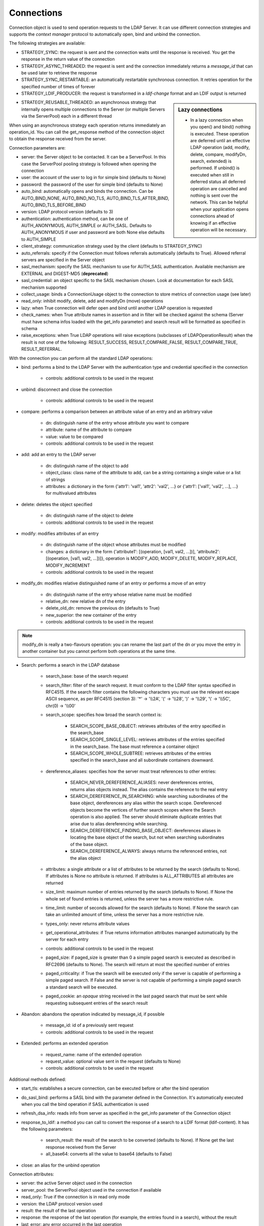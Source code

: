 ###########
Connections
###########

Connection object is used to send operation requests to the LDAP Server. It can use different connection strategies and supports the *context manager* protocol to automatically open, bind and unbind the connection.

The following strategies are available:

* STRATEGY_SYNC: the request is sent and the connection waits until the response is received. You get the response in the return value of the connection

* STRATEGY_ASYNC_THREADED: the request is sent and the connection immediately returns a *message_id* that can be used later to retrieve the response

* STRATEGY_SYNC_RESTARTABLE: an automatically restartable synchronous connection. It retries operation for the specified number of times of forever

* STRATEGY_LDIF_PRODUCER: the request is transformed in a *ldif-change* format and an LDIF output is returned

.. sidebar:: Lazy connections

   * In a lazy connection when you open() and bind() nothing is executed. These operation are deferred until an effective LDAP operation (add, modify, delete, compare, modifyDn, search, extended) is performed. If unbind() is executed when still in deferred status all deferred operation are cancelled and nothing is sent over the network. This can be helpful when your application opens connections ahead of knowing if an effective operation will be necessary.

* STRATEGY_REUSABLE_THREADED: an asynchronous strategy that internally opens multiple connections to the Server (or multiple Servers via the ServerPool) each in a different thread

When using an asynchronous strategy each operation returns immediately an operation_id. You can call the get_response method of the connection object to obtain the response received from the server.

Connection parameters are:

* server: the Server object to be contacted. It can be a ServerPool. In this case the ServerPool pooling strategy is followed when opening the connection

* user: the account of the user to log in for simple bind (defaults to None)

* password: the password of the user for simple bind (defaults to None)

* auto_bind: automatically opens and binds the connection. Can be AUTO_BIND_NONE, AUTO_BIND_NO_TLS, AUTO_BIND_TLS_AFTER_BIND, AUTO_BIND_TLS_BEFORE_BIND

* version: LDAP protocol version (defaults to 3)

* authentication: authentication method, can be one of AUTH_ANONYMOUS, AUTH_SIMPLE or AUTH_SASL. Defaults to AUTH_ANONYMOUS if user and password are both None else defaults to AUTH_SIMPLE

* client_strategy: communication strategy used by the client (defaults to STRATEGY_SYNC)

* auto_referrals: specify if the Connection must follows referrals automatically (defaults to True). Allowed referral servers are specified in the Server object

* sasl_mechanism: specify the SASL mechanism to use for AUTH_SASL authentication. Available mechanism are EXTERNAL and DIGEST-MD5 (**deprecated**)

* sasl_credential: an object specific to the SASL mechanism chosen. Look at documentation for each SASL mechanism supported

* collect_usage: binds a ConnectionUsage object to the connection to store metrics of connection usage (see later)

* read_only: inhibit modify, delete, add and modifyDn (move) operations

* lazy: when True connection will defer open and bind until another LDAP operation is requested

* check_names: when True attribute names in assertion and in filter will be checked against the schema (Server must have schema infos loaded with the get_info parameter) and search result will be formatted as specified in schema

* raise_exceptions: when True LDAP operations will raise exceptions (subclasses of LDAPOperationResult) when the result is not one of the following: RESULT_SUCCESS, RESULT_COMPARE_FALSE, RESULT_COMPARE_TRUE, RESULT_REFERRAL.

With the connection you can perform all the standard LDAP operations:

* bind: performs a bind to the LDAP Server with the authentication type and credential specified in the connection

    * controls: additional controls to be used in the request

* unbind: disconnect and close the connection

    * controls: additional controls to be used in the request

* compare: performs a comparison between an attribute value of an entry and an arbitrary value

    * dn: distinguish name of the entry whose attribute you want to compare

    * attribute: name of the attribute to compare

    * value: value to be compared

    * controls: additional controls to be used in the request

* add: add an entry to the LDAP server

    * dn: distinguish name of the object to add

    * object_class: class name of the attribute to add, can be a string containing a single value or a list of strings

    * attributes: a dictionary in the form {'attr1': 'val1', 'attr2': 'val2', ...} or {'attr1': ['val1', 'val2', ...], ...} for multivalued attributes

* delete: deletes the object specified

    * dn: distinguish name of the object to delete

    * controls: additional controls to be used in the request

* modify: modifies attributes of an entry

    * dn: distinguish name of the object whose attributes must be modified

    * changes: a dictionary in the form {'attribute1': [(operation, [val1, val2, ...])], 'attribute2': [(operation, [val1, val2, ...])]}, operation is MODIFY_ADD, MODIFY_DELETE, MODIFY_REPLACE, MODIFY_INCREMENT

    * controls: additional controls to be used in the request

* modify_dn: modifies relative distinguished name of an entry or performs a move of an entry

    * dn: distinguish name of the entry whose relative name must be modified

    * relative_dn: new relative dn of the entry

    * delete_old_dn: remove the previous dn (defaults to True)

    * new_superior: the new container of the entry

    * controls: additional controls to be used in the request

.. note::

   modify_dn is really a two-flavours operation: you can rename the last part of the dn *or* you move the entry in another container but you cannot perform both operations at the same time.

* Search: performs a search in the LDAP database

    * search_base: base of the search request

    * search_filter: filter of the search request. It must conform to the LDAP filter syntax specified in RFC4515. If the search filter contains the following characters you must use the relevant escape ASCII sequence, as per RFC4515 (section 3): '*' -> '\\\\2A', '(' -> '\\\\28', ')' -> '\\\\29', '\\' -> '\\\\5C', chr(0) -> '\\\\00'

    * search_scope: specifies how broad the search context is:

        * SEARCH_SCOPE_BASE_OBJECT: retrieves attributes of the entry specified in the search_base

        * SEARCH_SCOPE_SINGLE_LEVEL: retrieves attributes of the entries specified in the search_base. The base must reference a container object

        *  SEARCH_SCOPE_WHOLE_SUBTREE: retrieves attributes of the entries specified in the search_base and all subordinate containers downward.

    * dereference_aliases: specifies how the server must treat references to other entries:

        * SEARCH_NEVER_DEREFERENCE_ALIASES: never dereferences entries, returns alias objects instead. The alias contains the reference to the real entry

        * SEARCH_DEREFERENCE_IN_SEARCHING: while searching subordinates of the base object, dereferences any alias within the search scope. Dereferenced objects become the vertices of further search scopes where the       Search operation is also applied. The server should eliminate duplicate entries that arise due to alias dereferencing while searching.

        * SEARCH_DEREFERENCE_FINDING_BASE_OBJECT: dereferences aliases in locating the base object of the search, but not when searching subordinates of the base object.

        * SEARCH_DEREFERENCE_ALWAYS: always returns the referenced entries, not the alias object

    * attributes: a single attribute or a list of attributes to be returned by the search (defaults to None). If attributes is None  no attribute is returned. If attributes is ALL_ATTRIBUTES all attributes are returned

    * size_limit: maximum number of entries returned by the search (defaults to None). If None the whole set of found entries is returned, unless the server has a more restrictive rule.

    * time_limit: number of seconds allowed for the search (defaults to None). If None the search can take an unlimited amount of time, unless the server has a more restrictive rule.

    * types_only: never returns attribute values

    * get_operational_attributes: if True returns information attributes mananged automatically by the server for  each entry

    * controls: additional controls to be used in the request

    * paged_size: if paged_size is greater than 0 a simple paged search is executed as described in RFC2696 (defaults to None). The search will return at most the specified number of entries

    * paged_criticality: if True the search will be executed only if the server is capable of performing a simple paged search. If False and the server is not capable of performing a simple paged search a standard search will be executed.

    * paged_cookie: an *opaque* string received in the last paged search that must be sent while requesting subsequent entries of the search result

* Abandon: abandons the operation indicated by message_id, if possible

    * message_id: id of a previously sent request

    * controls: additional controls to be used in the request

* Extended: performs an extended operation

    * request_name: name of the extended operation

    * request_value: optional value sent in the request (defaults to None)

    * controls: additional controls to be used in the request


Additional methods defined:

* start_tls: establishes a secure connection, can be executed before or after the bind operation

* do_sasl_bind: performs a SASL bind with the parameter defined in the Connection. It's automatically executed when you call the bind operation if SASL authentication is used

* refresh_dsa_info: reads info from server as specified in the get_info parameter of the Connection object

* response_to_ldif: a method you can call to convert the response of a search to a LDIF format (ldif-content). It has the following parameters:

    * search_result: the result of the search to be converted (defaults to None). If None get the last response received from the Server

    * all_base64: converts all the value to base64 (defaults to False)

* close: an alias for the unbind operation

Connection attributes:

* server: the active Server object used in the connection

* server_pool: the ServerPool object used in the connection if available

* read_only: True if the connection is in read only mode

* version: the LDAP protocol version used

* result: the result of the last operation

* response: the response of the last operation (for example, the entries found in a search), without the result

* last_error: any error occurred in the last operation

* bound: True if bound to server else False

* listening: True if the socket is listening to the server

* closed: True if the socket is not open

* strategy_type: the strategy type used by the connection

* strategy: the strategy instance used by the connection

* authentication: the authentication type used in the connection

* user: the user name for simple bind

* password: password for simple bind

* auto_bind: True if auto_bind is active else False

* tls_started: True if the Transport Security Layer is active

* usage: metrics of connection usage

* lazy: connection will defer open and bind until another LDAP operation is requested

* check_names: True if you want to check the attribute and object class names against the schema in filters and in add/compare/modify operations (:class: requested by RFC)

* pool_name: an identifier for the Connection pool when using a pooled connection strategy

* pool_size: size of the connection pool used in a pooled connection strategy

* pool_lifetime: number of second before recreating a new connection in a pooled connection strategy

Simple Paged search
-------------------

The search operation can perform a *simple paged search* as per RFC2696. You must specify the required number of entries in each response set. After the first search you must send back the cookie you get with each response in each subsequent search. If you send 0 as paged_size and a valid cookie the search operation referred by that cookie is abandoned.
Cookie can be found in connection.result['controls']['1.2.840.113556.1.4.319']['value']['cookie']; the server may return an estimated total number of entries in connection.result['controls']['1.2.840.113556.1.4.319']['value']['size']. You can change the paged_size in any subsequent search request.

Example::

    from ldap3 import Server, Connection, SEARCH_SCOPE_WHOLE_SUBTREE
    total_entries = 0
    server = Server('test-server')
    connection = Connection(server, user='test-user', password='test-password', auto_bind=True)
    connection.search(search_base='o=test', search_filter='(objectClass=inetOrgPerson)', search_scope=SEARCH_SCOPE_WHOLE_SUBTREE,
                      attributes=['cn', 'givenName'], paged_size=5)
    total_entries += len(connection.response)
    cookie = self.connection.result['controls']['1.2.840.113556.1.4.319']['value']['cookie']
    while cookie:
        connection.search(search_base = 'o=test', search_filter = '(object_class=inetOrgPerson)', search_scope = SEARCH_SCOPE_WHOLE_SUBTREE,
                          attributes = ['cn', 'givenName'], paged_size = 5, paged_cookie = cookie)
        total_entries += len(connection.response)
        cookie = self.connection.result['controls']['1.2.840.113556.1.4.319']['value']['cookie']
    print('Total entries retrieved:', total_entries)
    connection.close()

Controls
========
Controls, if used, must be a list of tuples. Each tuple must have 3 elements: the control OID, a boolean to specify if the control is critical, and a value. If the boolean is set to True the server must honorate the control or refuse the operation. Mixing controls must be defined in controls specification (as per RFC4511)


Responses
=========

Responses are received and stored in the connection.response as a list of dictionaries.
You can get the search result entries of a Search operation iterating over the response attribute. Each entry is a dictionary with the following field:
* dn: the distinguished name of the entry
* attributes: a dictionary of returned attributes and their values. Values are list. Values are in UTF-8 format.
* raw_attributes: same as 'attributes' but not encoded (bytearray)

Result
======

Each operation has a result stored as a dictionary in the connection.result attribute.
You can check the result value to know if the operation has been sucessful. The dictionary has the following field:
* result: the numeric result code of the operation as specified in RFC4511
* description: extended description of the result code, as specified in RFC4511
* message: a diagnostic message sent by the server (optional)
* dn: a distinguish name of an entry related to the request (optional)
* referrals: a list of referrals where the operation can be continued (optional)


Checked Attributes
==================
The checked attributes feature checks the LDAP syntax of the attributes defined in schema and returns a properly formatted entry result while performing searches.
This means that if, for example, you have an attributes specified as GUID in the server schema you will get the properly formatted GUID value ('012381d3-3b1c-904f-b29a-012381d33b1c') in the connection.response[0]['attributes'] key dictionary instead of a sequence of bytes.
Or if you request an attribute defined as an Interger in the schema you will get the value already converted to int.
Furthermore for attributes defined as single valued in schema you will get the value instead of a list of values (that would always be one sized). To activate this feature you must set the get info to GET_SCHEMA_INFO or GET_ALL_INFO value when defining the server object and the 'check_names' attributes to True in the Connection object (this is True by default starting from 0.9.4).

To activate checked attributes you must read the schema with the get_info parameter in the Server definition and set the check_names parameter to True (default) in the Connection definition.

There are a few of standard formatters defined in the library, most of them are defined in the relevants RFCs:
format_unicode  # returns an unicode object in Python 2 and a string in Python 3
format_integer  # returns an integer
format_binary  # returns a bytes() sequence
format_uuid  # returns a GUID (UUID) as specified in RFC 4122 - byte order is big endian
format_uuid_le  # same as above but byte order is little endian
format_boolean  # returns a boolean
format_time  # returns a datetime object (with properly defined timezone, or UTC if timezone is not specified) as defined in RFC 4517

You can even define your custom formatter for specific purposes. Just pass a dictionary in the format {'identifier': callable} in the 'formatter' parameter of the Server object. The callable must be able to receive a single byte value and convert it the relevant object or class instance.

The resolution order of the format feature is the following:
Custom formatters have precedence over standard formatter. In each category (from highest to lowest):
1. attribute name
2. attribute oid(from schema)
3. attribute names (from oid_info)
4. attribute syntax (from schema)
If a suitable formatter is not found the value will be rendered as bytes
